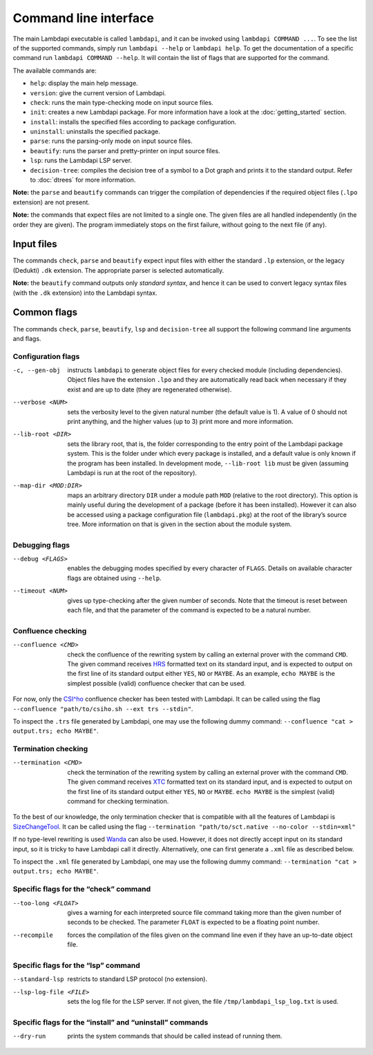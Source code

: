 Command line interface
======================

The main Lambdapi executable is called ``lambdapi``, and it can be
invoked using ``lambdapi COMMAND ...``. To see the list of the supported
commands, simply run ``lambdapi --help`` or ``lambdapi help``. To get
the documentation of a specific command run ``lambdapi COMMAND --help``.
It will contain the list of flags that are supported for the command.

The available commands are:

* ``help``: display the main help message.
* ``version``: give the current version of Lambdapi.
* ``check``: runs the main type-checking mode on input source files.
* ``init``: creates a new Lambdapi package. For more information have a look at
  the :doc:`getting_started` section.
* ``install``: installs the specified files according to package configuration.
* ``uninstall``: uninstalls the specified package.
* ``parse``: runs the parsing-only mode on input source files.
* ``beautify``: runs the parser and pretty-printer on input source files.
* ``lsp``: runs the Lambdapi LSP server.
* ``decision-tree``: compiles the decision tree of a symbol to a Dot graph and
  prints it to the standard output. Refer to :doc:`dtrees` for more
  information.

**Note:** the ``parse`` and ``beautify`` commands can trigger the
compilation of dependencies if the required object files (``.lpo``
extension) are not present.

**Note:** the commands that expect files are not limited to a single one.
The given files are all handled independently (in the order they are
given). The program immediately stops on the first failure, without
going to the next file (if any).

Input files
-----------

The commands ``check``, ``parse`` and ``beautify`` expect input files
with either the standard ``.lp`` extension, or the legacy (Dedukti)
``.dk`` extension. The appropriate parser is selected automatically.

**Note:** the ``beautify`` command outputs only *standard syntax*, and
hence it can be used to convert legacy syntax files (with the ``.dk``
extension) into the Lambdapi syntax.

Common flags
------------

The commands ``check``, ``parse``, ``beautify``, ``lsp`` and
``decision-tree`` all support the following command line arguments and
flags.

Configuration flags
^^^^^^^^^^^^^^^^^^^

-c, --gen-obj  instructs ``lambdapi`` to generate object files for every
  checked module (including dependencies). Object files have the extension
  ``.lpo`` and they are automatically read back when necessary if they exist and
  are up to date (they are regenerated otherwise).

--verbose <NUM>  sets the verbosity level to the given natural number (the
  default value is 1). A value of 0 should not print anything, and the higher
  values (up to 3) print more and more information.

--lib-root <DIR>  sets the library root, that is, the folder corresponding to
  the entry point of the Lambdapi package system. This is the folder under which
  every package is installed, and a default value is only known if the program
  has been installed. In development mode, ``--lib-root lib`` must be given
  (assuming Lambdapi is run at the root of the repository).

--map-dir <MOD:DIR>  maps an arbitrary directory ``DIR`` under a module path
  ``MOD`` (relative to the root directory). This option is mainly useful during
  the development of a package (before it has been installed). However it can
  also be accessed using a package configuration file (``lambdapi.pkg``) at the
  root of the library’s source tree. More information on that is given in the
  section about the module system.

Debugging flags
^^^^^^^^^^^^^^^

--debug <FLAGS>  enables the debugging modes specified by every
  character of ``FLAGS``. Details on available character flags are obtained
  using ``--help``.

--timeout <NUM>  gives up type-checking after the given number of seconds.
  Note that the timeout is reset between each file, and that the parameter of
  the command is expected to be a natural number.

Confluence checking
^^^^^^^^^^^^^^^^^^^

--confluence <CMD>  check the confluence of the rewriting system by calling an
   external prover with the command ``CMD``. The given command receives
   `HRS`_ formatted text on its standard input, and is expected to output on the
   first line of its standard output either ``YES``, ``NO`` or ``MAYBE``.
   As an example, ``echo MAYBE`` is the simplest possible (valid) confluence
   checker that can be used.


For now, only the `CSI^ho`_ confluence checker has been tested with Lambdapi. It
can be called using the flag
``--confluence "path/to/csiho.sh --ext trs --stdin"``.

To inspect the ``.trs`` file generated by Lambdapi, one may use the
following dummy command:
``--confluence "cat > output.trs; echo MAYBE"``.

Termination checking
^^^^^^^^^^^^^^^^^^^^

--termination <CMD>  check the termination of the rewriting system by calling an
  external prover with the command ``CMD``. The given command receives `XTC`_
  formatted text on its standard input, and is expected to output on the first
  line of its standard output either ``YES``, ``NO`` or ``MAYBE``.
  ``echo MAYBE`` is the simplest (valid) command for checking termination.

To the best of our knowledge, the only termination checker that is
compatible with all the features of Lambdapi is
`SizeChangeTool <https://github.com/Deducteam/SizeChangeTool>`__. It
can be called using the flag
``--termination "path/to/sct.native --no-color --stdin=xml"``

If no type-level rewriting is used
`Wanda <http://wandahot.sourceforge.net/>`_ can also be used.
However, it does not directly accept input on its standard input, so it
is tricky to have Lambdapi call it directly. Alternatively, one can
first generate a ``.xml`` file as described below.

To inspect the ``.xml`` file generated by Lambdapi, one may use the
following dummy command:
``--termination "cat > output.trs; echo MAYBE"``.

Specific flags for the “check” command
^^^^^^^^^^^^^^^^^^^^^^^^^^^^^^^^^^^^^^

--too-long <FLOAT>  gives a warning for each interpreted source file command
   taking more than the given number of seconds to be checked. The parameter
   ``FLOAT`` is expected to be a floating point number.

--recompile  forces the compilation of the files given on the command line even
   if they have an up-to-date object file.

Specific flags for the “lsp” command
^^^^^^^^^^^^^^^^^^^^^^^^^^^^^^^^^^^^

--standard-lsp  restricts to standard LSP protocol (no extension).

--lsp-log-file <FILE>  sets the log file for the LSP server. If not given, the
   file ``/tmp/lambdapi_lsp_log.txt`` is used.

Specific flags for the “install” and “uninstall” commands
^^^^^^^^^^^^^^^^^^^^^^^^^^^^^^^^^^^^^^^^^^^^^^^^^^^^^^^^^

--dry-run  prints the system commands that should be called instead of running
   them.

.. _HRS: http://project-coco.uibk.ac.at/problems/hrs.php
.. _CSI^ho: http://cl-informatik.uibk.ac.at/software/csi/ho/
.. _XTC: http://cl2-informatik.uibk.ac.at/mercurial.cgi/TPDB/raw-file/tip/xml/xtc.xsd
